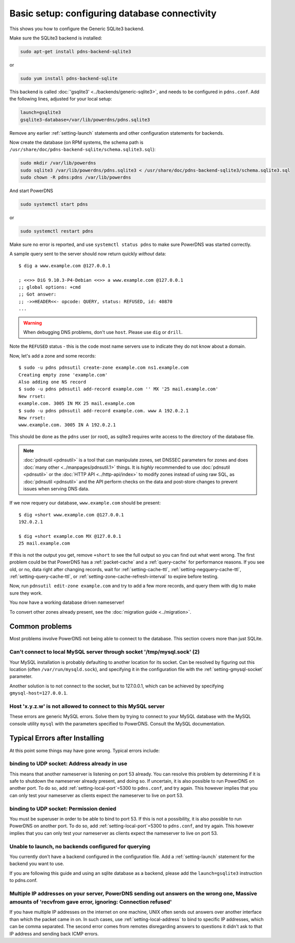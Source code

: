 Basic setup: configuring database connectivity
==============================================

This shows you how to configure the Generic SQLite3 backend.

Make sure the SQLite3 backend is installed:

.. code-block:: shell

    sudo apt-get install pdns-backend-sqlite3

or

.. code-block:: shell

    sudo yum install pdns-backend-sqlite

This backend is called :doc:`'gsqlite3' <../backends/generic-sqlite3>`, and needs to be configured in ``pdns.conf``.
Add the following lines, adjusted for your local setup:

.. code-block:: ini

    launch=gsqlite3
    gsqlite3-database=/var/lib/powerdns/pdns.sqlite3

Remove any earlier :ref:`setting-launch` statements and other configuration statements for backends.

Now create the database (on RPM systems, the schema path is ``/usr/share/doc/pdns-backend-sqlite/schema.sqlite3.sql``):

.. code-block:: shell

    sudo mkdir /var/lib/powerdns
    sudo sqlite3 /var/lib/powerdns/pdns.sqlite3 < /usr/share/doc/pdns-backend-sqlite3/schema.sqlite3.sql
    sudo chown -R pdns:pdns /var/lib/powerdns

And start PowerDNS

.. code-block:: shell

    sudo systemctl start pdns

or

.. code-block:: shell

    sudo systemctl restart pdns

Make sure no error is reported, and use ``systemctl status pdns`` to make sure PowerDNS was started correctly.

A sample query sent to the server should now return quickly *without* data::

    $ dig a www.example.com @127.0.0.1

    ; <<>> DiG 9.10.3-P4-Debian <<>> a www.example.com @127.0.0.1
    ;; global options: +cmd
    ;; Got answer:
    ;; ->>HEADER<<- opcode: QUERY, status: REFUSED, id: 40870
    ...

.. warning::
  When debugging DNS problems, don't use ``host``. Please use ``dig`` or ``drill``.

Note the ``REFUSED`` status - this is the code most name servers use to indicate they do not know about a domain.

Now, let's add a zone and some records::

    $ sudo -u pdns pdnsutil create-zone example.com ns1.example.com
    Creating empty zone 'example.com'
    Also adding one NS record
    $ sudo -u pdns pdnsutil add-record example.com '' MX '25 mail.example.com'
    New rrset:
    example.com. 3005 IN MX 25 mail.example.com
    $ sudo -u pdns pdnsutil add-record example.com. www A 192.0.2.1
    New rrset:
    www.example.com. 3005 IN A 192.0.2.1

This should be done as the ``pdns`` user (or root), as sqlite3 requires write access to the directory of the database file.

.. note::
  :doc:`pdnsutil <pdnsutil>` is a tool that can manipulate zones, set DNSSEC parameters for zones and does :doc:`many other <../manpages/pdnsutil.1>` things.
  It is *highly* recommended to use :doc:`pdnsutil <pdnsutil>` or the :doc:`HTTP API <../http-api/index>` to modify zones instead of using raw SQL,
  as :doc:`pdnsutil <pdnsutil>` and the API perform checks on the data and post-store changes to prevent issues when serving DNS data.

If we now requery our database, ``www.example.com`` should be present::

    $ dig +short www.example.com @127.0.0.1
    192.0.2.1

    $ dig +short example.com MX @127.0.0.1
    25 mail.example.com

If this is not the output you get, remove ``+short`` to see the full output so you can find out what went wrong.
The first problem could be that PowerDNS has a :ref:`packet-cache` and a :ref:`query-cache` for performance reasons.
If you see old, or no, data right after changing records, wait for :ref:`setting-cache-ttl`, 
:ref:`setting-negquery-cache-ttl`, :ref:`setting-query-cache-ttl`, or :ref:`setting-zone-cache-refresh-interval`
to expire before testing.

Now, run ``pdnsutil edit-zone example.com`` and try to add a few more records, and query them with dig to make sure they work.

You now have a working database driven nameserver!

To convert other zones already present, see the :doc:`migration guide <../migration>`.

Common problems
---------------

Most problems involve PowerDNS not being able to connect to the database.
This section covers more than just SQLite.

Can't connect to local MySQL server through socket '/tmp/mysql.sock' (2)
~~~~~~~~~~~~~~~~~~~~~~~~~~~~~~~~~~~~~~~~~~~~~~~~~~~~~~~~~~~~~~~~~~~~~~~~

Your MySQL installation is probably defaulting to another location for
its socket. Can be resolved by figuring out this location (often
``/var/run/mysqld.sock``), and specifying it in the configuration file
with the :ref:`setting-gmysql-socket` parameter.

Another solution is to not connect to the socket, but to 127.0.0.1,
which can be achieved by specifying ``gmysql-host=127.0.0.1``.

Host 'x.y.z.w' is not allowed to connect to this MySQL server
~~~~~~~~~~~~~~~~~~~~~~~~~~~~~~~~~~~~~~~~~~~~~~~~~~~~~~~~~~~~~

These errors are generic MySQL errors. Solve them by trying to connect
to your MySQL database with the MySQL console utility ``mysql`` with the
parameters specified to PowerDNS. Consult the MySQL documentation.

Typical Errors after Installing
-------------------------------

At this point some things may have gone wrong. Typical errors include:

binding to UDP socket: Address already in use
~~~~~~~~~~~~~~~~~~~~~~~~~~~~~~~~~~~~~~~~~~~~~

This means that another nameserver is listening on port 53 already. You
can resolve this problem by determining if it is safe to shutdown the
nameserver already present, and doing so. If uncertain, it is also
possible to run PowerDNS on another port. To do so, add
:ref:`setting-local-port`\ =5300 to ``pdns.conf``, and
try again. This however implies that you can only test your nameserver
as clients expect the nameserver to live on port 53.

binding to UDP socket: Permission denied
~~~~~~~~~~~~~~~~~~~~~~~~~~~~~~~~~~~~~~~~

You must be superuser in order to be able to bind to port 53. If this is
not a possibility, it is also possible to run PowerDNS on another port.
To do so, add :ref:`setting-local-port`\ =5300 to
``pdns.conf``, and try again. This however implies that you can only
test your nameserver as clients expect the nameserver to live on port
53.

Unable to launch, no backends configured for querying
~~~~~~~~~~~~~~~~~~~~~~~~~~~~~~~~~~~~~~~~~~~~~~~~~~~~~

You currently don't have a backend configured in the configuration file.
Add a :ref:`setting-launch` statement for the backend you want to use.

If you are following this guide and using an sqlite database as a backend,
please add the ``launch=gsqlite3`` instruction to pdns.conf.

Multiple IP addresses on your server, PowerDNS sending out answers on the wrong one, Massive amounts of 'recvfrom gave error, ignoring: Connection refused'
~~~~~~~~~~~~~~~~~~~~~~~~~~~~~~~~~~~~~~~~~~~~~~~~~~~~~~~~~~~~~~~~~~~~~~~~~~~~~~~~~~~~~~~~~~~~~~~~~~~~~~~~~~~~~~~~~~~~~~~~~~~~~~~~~~~~~~~~~~~~~~~~~~~~~~~~~~~

If you have multiple IP addresses on the internet on one machine, UNIX
often sends out answers over another interface than which the packet
came in on. In such cases, use :ref:`setting-local-address` to bind to specific IP
addresses, which can be comma separated. The second error comes from
remotes disregarding answers to questions it didn't ask to that IP
address and sending back ICMP errors.
